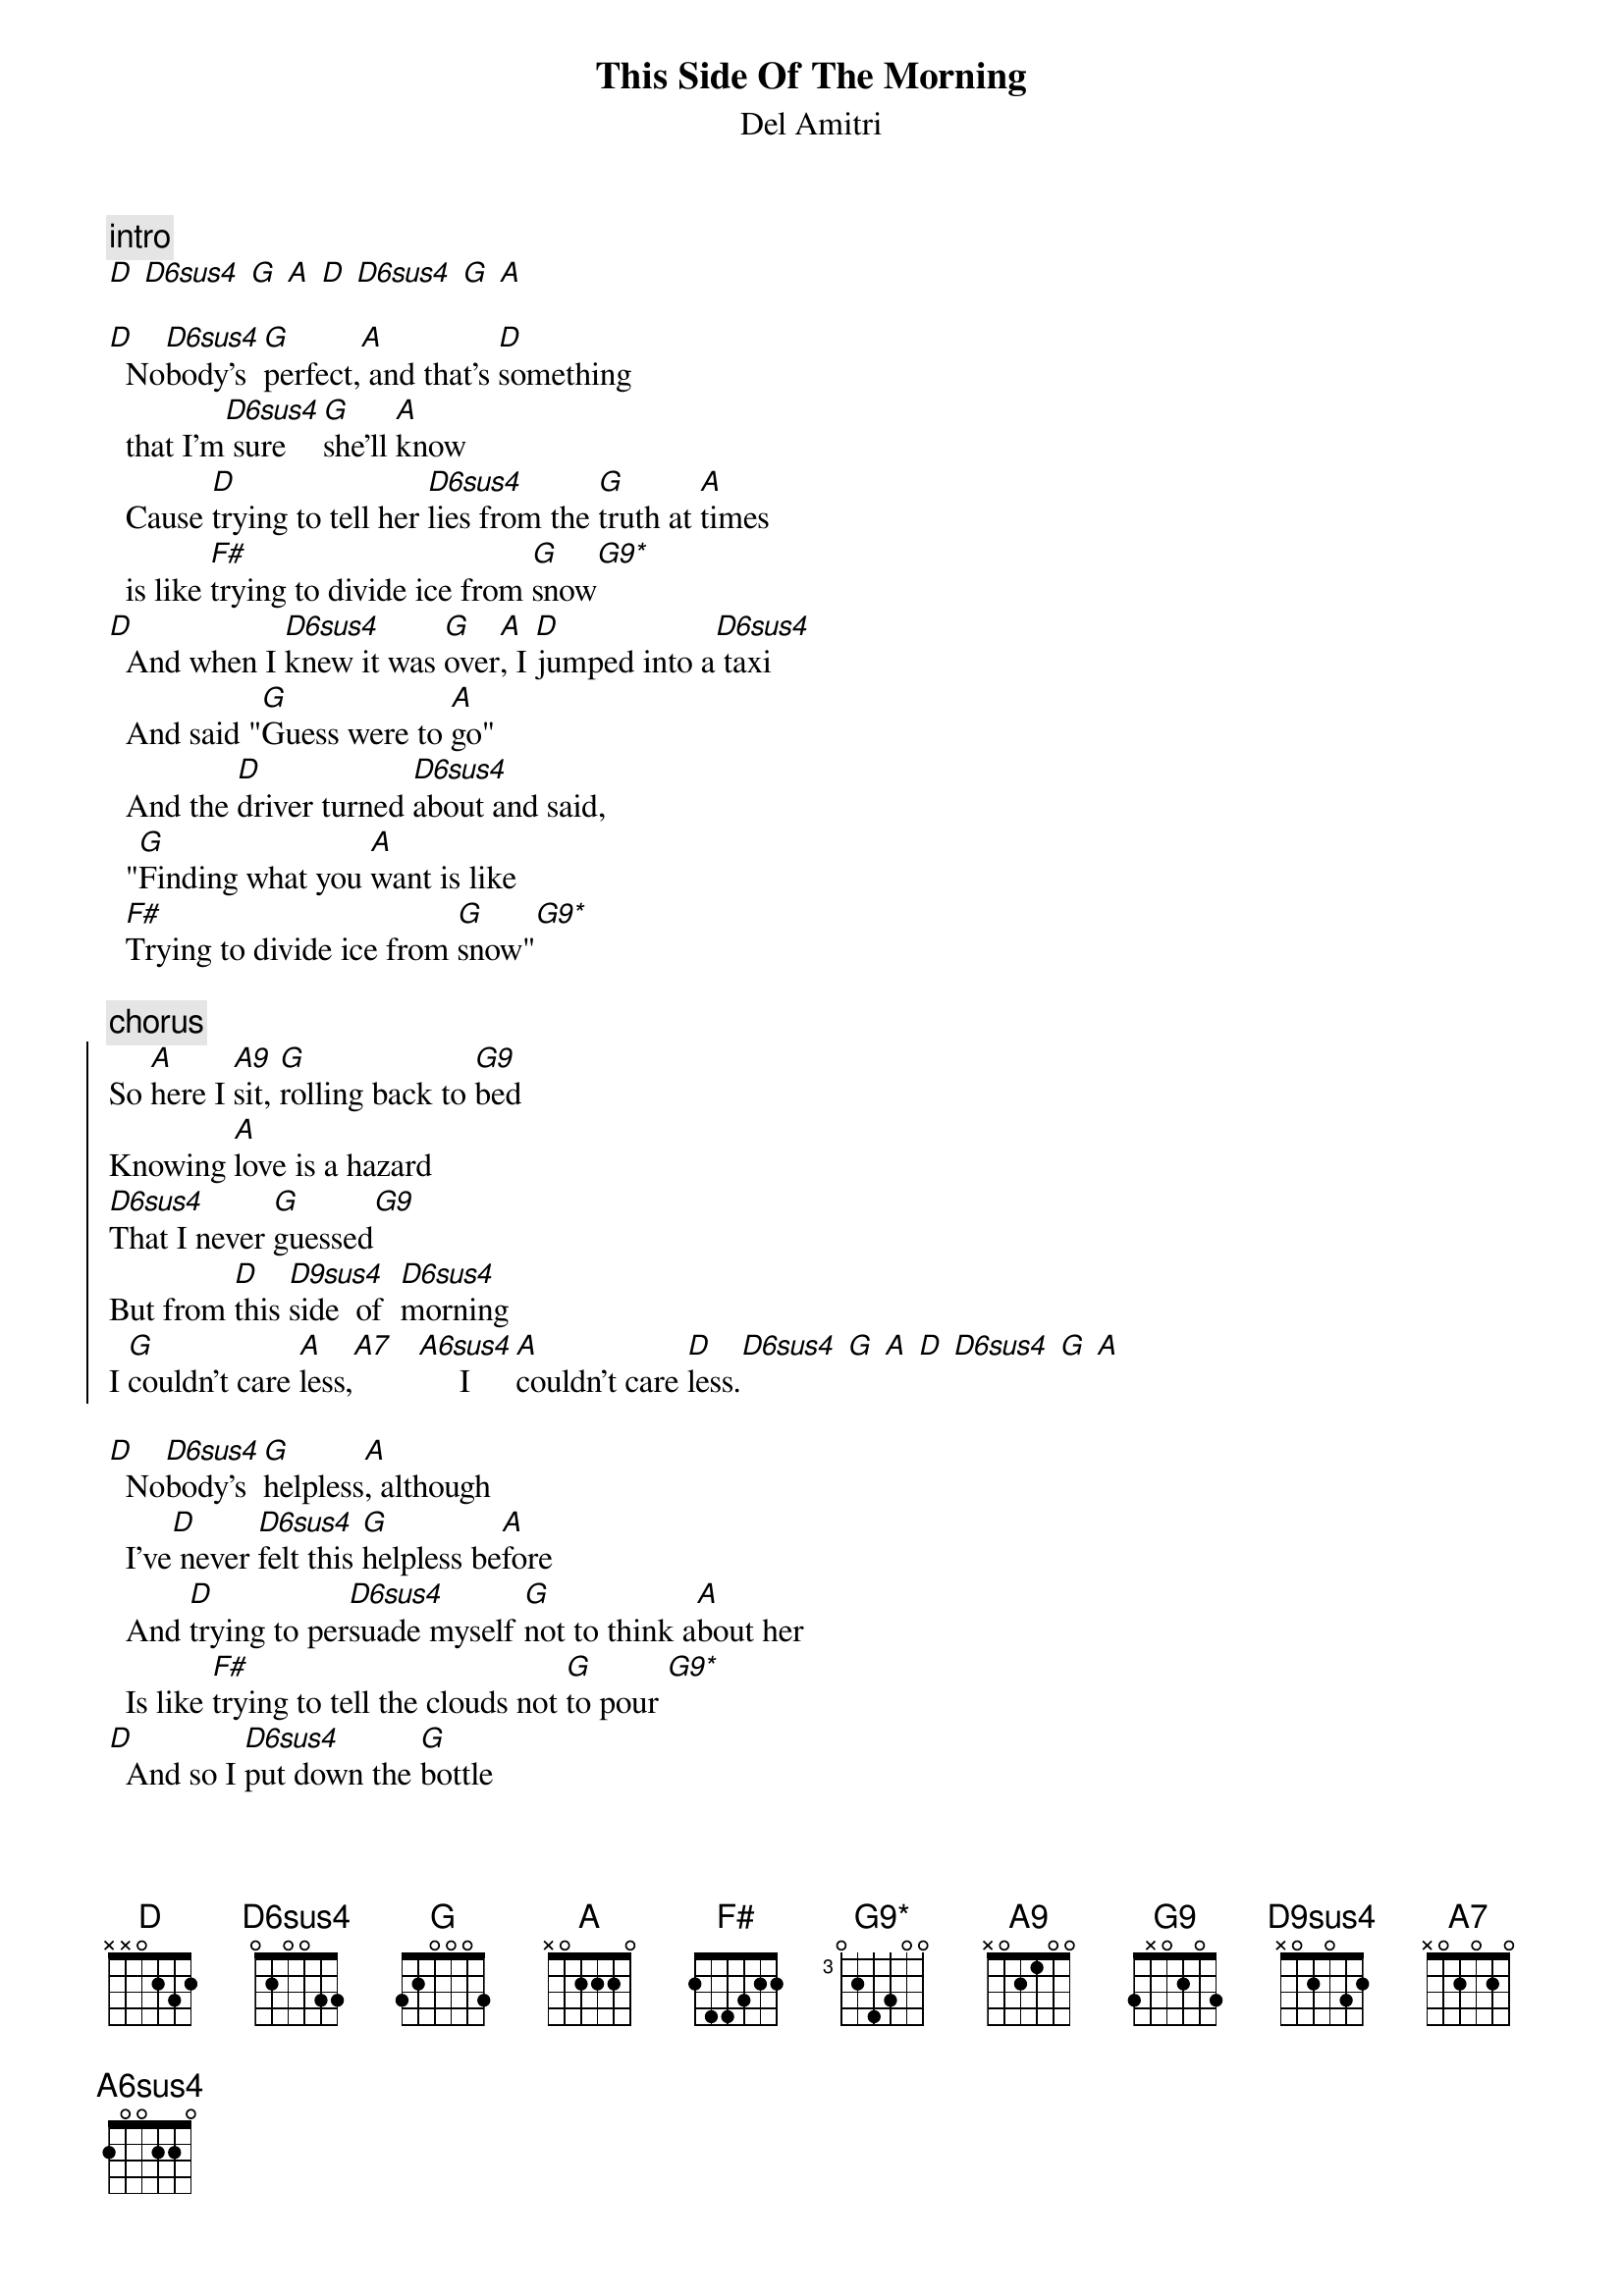 {t:This Side Of The Morning}
{st:Del Amitri} 
{define: D6sus4 base-fret 1 frets 0 2 0 0 3 3 }
{define: D9sus4 base-fret 1 frets x 0 2 0 3 2 }
{define: A6sus4 base-fret 1 frets 2 0 0 2 2 0 }
{define: G9 base-fret 1 frets 3 x 0 2 0 3 }
{define: G9* base-fret 3 frets 0 2 4 3 0 0 }

{c:intro}
[D] [D6sus4] [G] [A] [D] [D6sus4] [G] [A]

[D]  No[D6sus4]body's [G]perfect,[A] and that's [D]something
  that I'm[D6sus4] sure   [G]she'll [A]know
  Cause [D]trying to tell her [D6sus4]lies from the [G]truth at [A]times
  is like [F#]trying to divide ice from [G]snow[G9*]
[D]  And when I [D6sus4]knew it was [G]over[A], I [D]jumped into a[D6sus4] taxi
  And said "[G]Guess were to [A]go"
  And the [D]driver turned [D6sus4]about and said,
  "[G]Finding what you [A]want is like
  [F#]Trying to divide ice from [G]snow"[G9*]

{c:chorus}
{soc}
So [A]here I [A9]sit, [G]rolling back to [G9]bed
Knowing [A]love is a hazard
[D6sus4]That I never [G]guessed[G9]
But from [D]this [D9sus4]side  of  [D6sus4]morning
I [G]couldn't care [A]less,[A7]   [A6sus4]     I  [A]couldn't care [D]less.[D6sus4] [G] [A] [D] [D6sus4] [G] [A]
{eoc}

[D]  No[D6sus4]body's [G]helpless[A], although
  I've[D] never [D6sus4]felt this [G]helpless be[A]fore
  And [D]trying to per[D6sus4]suade myself [G]not to think a[A]bout her
  Is like [F#]trying to tell the clouds not [G]to pour [G9*]
[D]  And so I [D6sus4]put down the [G]bottle
[A]  While in my [D]head time is col[D6sus4]lapsing
  And the [G]currents run [A]cold
  So [D]I can curse her[D6sus4] memory
  But [G]don't try [A]telling me that [F#]she was not
  An emerald in a [G]mountain of coal
  Or that [G9*]there's a [F#]crock of cures for cancer
  At the [G]end of the ra[G9*]inbow.

{c:chorus}

  And [A]she's the kind of girl who won't for[G]give
  But will for[D]get
  So [G]take my from this party, driver
  [A]put me back to bed
  I [A]wanted to be loved but just got [G]laughed at inst[D]ead
  So [G]if this taxi is for [A]hir[A9]e
  I'll get [G]in the back
  Just to tell the [G9]friction of the tarmac and the[A] t[A7]yre[A6sus4]s. [A]
[D] [D] [D6sus4] [G] [A] [D] [D6sus4] [G] [A]

[D]  So no[D6sus4]body's [G]perfect[A], and that's [D]something that
  I'm [D6sus4]sure   [G] she'll [A]know
  And [D]trying to per[D6sus4]suade myself
  [G]Not to think a[A]bout her is like
  [F#]Trying to tell the crockels not to [G]crow[G9*]
  Or like [F#]trying to tell the striker
  Not to [G]think about the [G9*]goal.

{c:chorus}

[D] [D6sus4] [G] [A]              [D]
